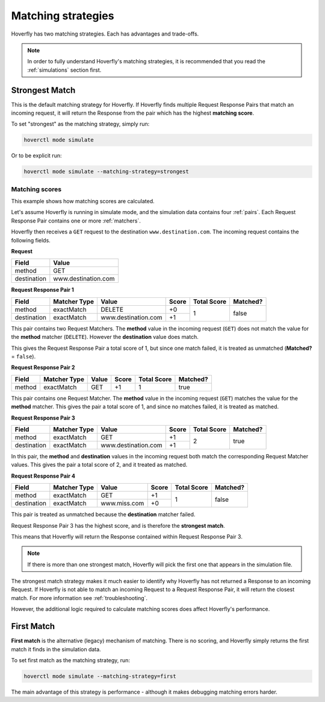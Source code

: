 .. _matching:


Matching strategies
-------------------

Hoverfly has two matching strategies. Each has advantages and trade-offs.

.. note::
   
   In order to fully understand Hoverfly's matching strategies, it is recommended that you read the :ref:`simulations` section first.

Strongest Match
~~~~~~~~~~~~~~~

This is the default matching strategy for Hoverfly. If Hoverfly finds multiple Request Response Pairs that match
an incoming request, it will return the Response from the pair which has the highest **matching score**.

To set "strongest" as the matching strategy, simply run:

.. code:: bash

    hoverctl mode simulate

Or to be explicit run:

.. code:: bash

    hoverctl mode simulate --matching-strategy=strongest


Matching scores
===============

This example shows how matching scores are calculated.

Let's assume Hoverfly is running in simulate mode, and the simulation data contains four :ref:`pairs`. Each 
Request Response Pair contains one or more :ref:`matchers`.

Hoverfly then receives a ``GET`` request to the destination ``www.destination.com``. The incoming request contains the following 
fields.

**Request**

+-------------+---------------------+
| Field       | Value               |
+=============+=====================+
| method      | GET                 |  
+-------------+---------------------+
| destination | www.destination.com |
+-------------+---------------------+


**Request Response Pair 1**

+-------------+--------------+-------------------------+-----------+-------------+----------+
| Field       | Matcher Type | Value                   | Score     | Total Score | Matched? |
+=============+==============+=========================+===========+=============+==========+
| method      | exactMatch   | DELETE                  | +0        | 1           | false    |
+-------------+--------------+-------------------------+-----------+             +          |
| destination | exactMatch   | www.destination.com     | +1        |             |          |
+-------------+--------------+-------------------------+-----------+-------------+----------+

This pair contains two Request Matchers. The **method** value in the incoming request (``GET``) does not match
the value for the **method** matcher (``DELETE``). However the **destination** value does match.

This gives the Request Response Pair a total score of 1, but since one match failed, it
is treated as unmatched (**Matched?** = ``false``).


**Request Response Pair 2**

+-------------+--------------+-------------------------+-----------+-------------+----------+
| Field       | Matcher Type | Value                   | Score     | Total Score | Matched? |
+=============+==============+=========================+===========+=============+==========+
| method      | exactMatch   | GET                     | +1        | 1           | true     |
+-------------+--------------+-------------------------+-----------+-------------+----------+

This pair contains one Request Matcher. The **method** value in the incoming request (``GET``) matches
the value for the **method** matcher. This gives the pair a total score of 1, and since no matches
failed, it is treated as matched.


**Request Response Pair 3**

+-------------+--------------+-------------------------+-----------+-------------+----------+
| Field       | Matcher Type | Value                   | Score     | Total Score | Matched? |
+=============+==============+=========================+===========+=============+==========+
| method      | exactMatch   | GET                     | +1        | 2           | true     |
+-------------+--------------+-------------------------+-----------+             +          |
| destination | exactMatch   | www.destination.com     | +1        |             |          |
+-------------+--------------+-------------------------+-----------+-------------+----------+

In this pair, the **method** and **destination** values in the incoming request both match the 
corresponding Request Matcher values. This gives the pair a total score of 2, and it treated as matched.



**Request Response Pair 4**

+-------------+--------------+-------------------------+-----------+-------------+----------+
| Field       | Matcher Type | Value                   | Score     | Total Score | Matched? |
+=============+==============+=========================+===========+=============+==========+
| method      | exactMatch   | GET                     | +1        | 1           | false    |
+-------------+--------------+-------------------------+-----------+             +          |
| destination | exactMatch   | www.miss.com            | +0        |             |          |
+-------------+--------------+-------------------------+-----------+-------------+----------+

This pair is treated as unmatched because the **destination** matcher failed. 


Request Response Pair 3 has the highest score, and is therefore the **strongest match**. 

This means that Hoverfly will return the Response contained within Request Response Pair 3.

.. note::
   
   If there is more than one strongest match, Hoverfly will pick the first one that appears in the simulation file.

    
The strongest match strategy makes it much easier to identify why Hoverfly has not returned a Response to an incoming Request. 
If Hoverfly is not able to match an incoming Request to a Request Response Pair, it will return the closest match. For more 
information see :ref:`troubleshooting`.

However, the additional logic required to calculate matching scores does affect Hoverfly's performance. 


First Match
~~~~~~~~~~~

**First match** is the alternative (legacy) mechanism of matching. There is no scoring, and Hoverfly simply returns the first
match it finds in the simulation data.

To set first match as the matching strategy, run:

.. code:: bash

    hoverctl mode simulate --matching-strategy=first

The main advantage of this strategy is performance - although it makes debugging matching errors harder.